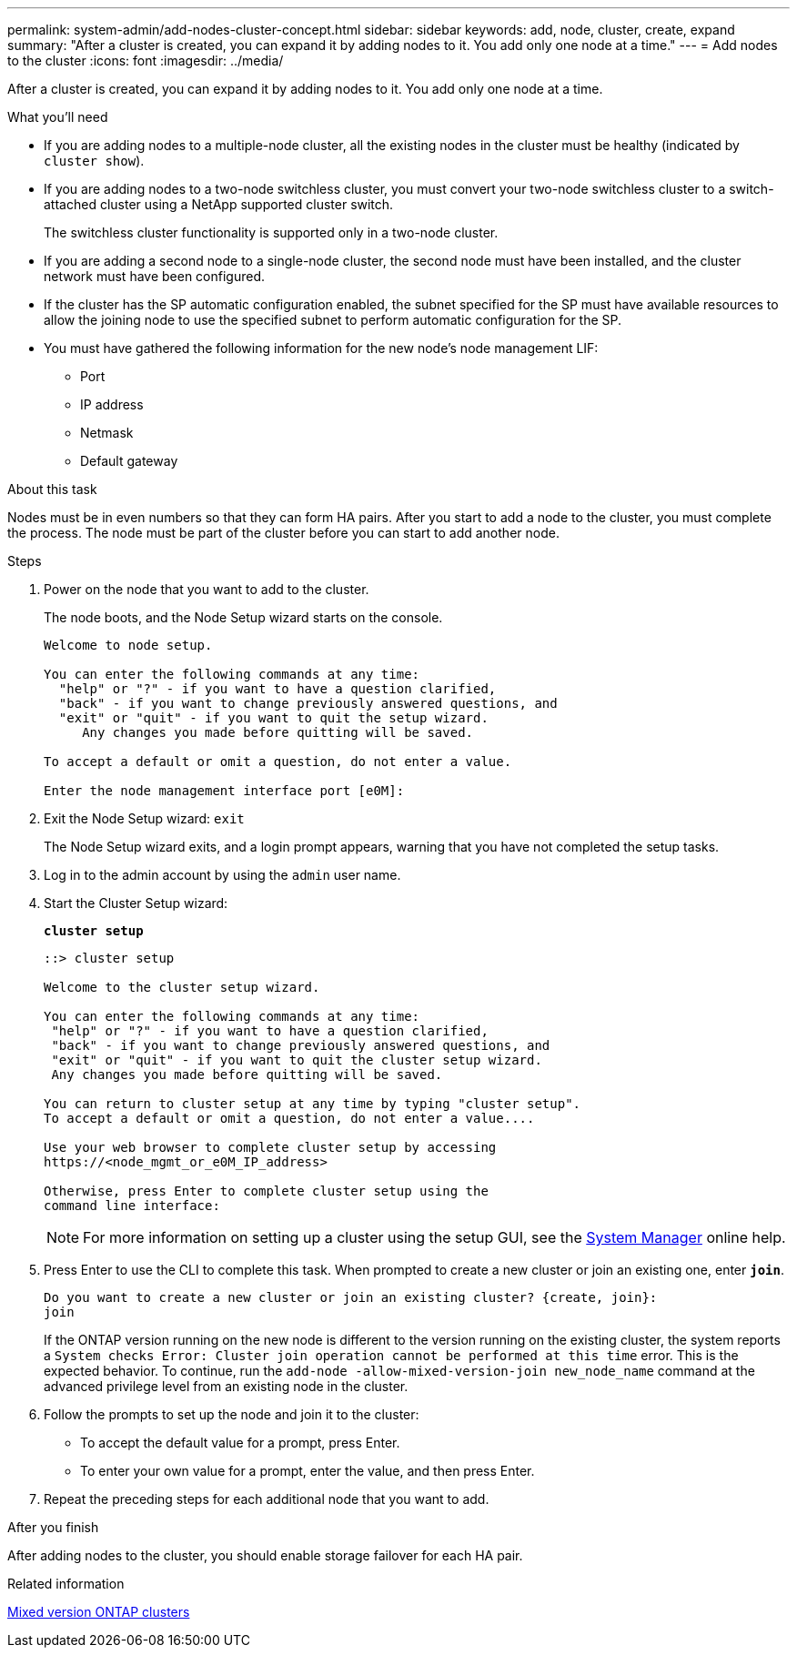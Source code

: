 ---
permalink: system-admin/add-nodes-cluster-concept.html
sidebar: sidebar
keywords: add, node, cluster, create, expand
summary: "After a cluster is created, you can expand it by adding nodes to it. You add only one node at a time."
---
= Add nodes to the cluster
:icons: font
:imagesdir: ../media/

[.lead]
After a cluster is created, you can expand it by adding nodes to it. You add only one node at a time.

.What you'll need

* If you are adding nodes to a multiple-node cluster, all the existing nodes in the cluster must be healthy (indicated by `cluster show`).
* If you are adding nodes to a two-node switchless cluster, you must convert your two-node switchless cluster to a switch-attached cluster using a NetApp supported cluster switch.
+
The switchless cluster functionality is supported only in a two-node cluster.

* If you are adding a second node to a single-node cluster, the second node must have been installed, and the cluster network must have been configured.
* If the cluster has the SP automatic configuration enabled, the subnet specified for the SP must have available resources to allow the joining node to use the specified subnet to perform automatic configuration for the SP.

* You must have gathered the following information for the new node's node management LIF:
 ** Port
 ** IP address
 ** Netmask
 ** Default gateway

.About this task

Nodes must be in even numbers so that they can form HA pairs. After you start to add a node to the cluster, you must complete the process. The node must be part of the cluster before you can start to add another node.

.Steps

. Power on the node that you want to add to the cluster.
+
The node boots, and the Node Setup wizard starts on the console.
+
----
Welcome to node setup.

You can enter the following commands at any time:
  "help" or "?" - if you want to have a question clarified,
  "back" - if you want to change previously answered questions, and
  "exit" or "quit" - if you want to quit the setup wizard.
     Any changes you made before quitting will be saved.

To accept a default or omit a question, do not enter a value.

Enter the node management interface port [e0M]:
----

. Exit the Node Setup wizard: `exit`
+
The Node Setup wizard exits, and a login prompt appears, warning that you have not completed the setup tasks.

. Log in to the admin account by using the `admin` user name.
. Start the Cluster Setup wizard:
+
`*cluster setup*`
+
----
::> cluster setup

Welcome to the cluster setup wizard.

You can enter the following commands at any time:
 "help" or "?" - if you want to have a question clarified,
 "back" - if you want to change previously answered questions, and
 "exit" or "quit" - if you want to quit the cluster setup wizard.
 Any changes you made before quitting will be saved.

You can return to cluster setup at any time by typing "cluster setup".
To accept a default or omit a question, do not enter a value....

Use your web browser to complete cluster setup by accessing
https://<node_mgmt_or_e0M_IP_address>

Otherwise, press Enter to complete cluster setup using the
command line interface:
----
+
[NOTE]
====
For more information on setting up a cluster using the setup GUI, see the link:https://docs.netapp.com/us-en/ontap/task_admin_add_nodes_to_cluster.html[System Manager] online help.
====

. Press Enter to use the CLI to complete this task. When prompted to create a new cluster or join an existing one, enter `*join*`.
+
----
Do you want to create a new cluster or join an existing cluster? {create, join}:
join
----
+
If the ONTAP version running on the new node is different to the version running on the existing cluster, the system reports a `System checks Error: Cluster join operation cannot be performed at this time` error. This is the expected behavior. To continue, run the `add-node -allow-mixed-version-join new_node_name` command at the advanced privilege level from an existing node in the cluster.


. Follow the prompts to set up the node and join it to the cluster:
** To accept the default value for a prompt, press Enter.
** To enter your own value for a prompt, enter the value, and then press Enter.
. Repeat the preceding steps for each additional node that you want to add.

.After you finish

After adding nodes to the cluster, you should enable storage failover for each HA pair.

.Related information

https://docs.netapp.com/us-en/ontap/upgrade/concept_mixed_version_requirements.html#requirements-for-mixed-version-ontap-clusters[Mixed version ONTAP clusters]

// 2023 OCT 9, ONTAPDOC-1416